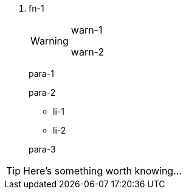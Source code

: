 <.> fn-1
+
--
[WARNING]
====
warn-1

warn-2
====

para-1

para-2

* li-1
* li-2

para-3
--

TIP: Here's something worth knowing...
